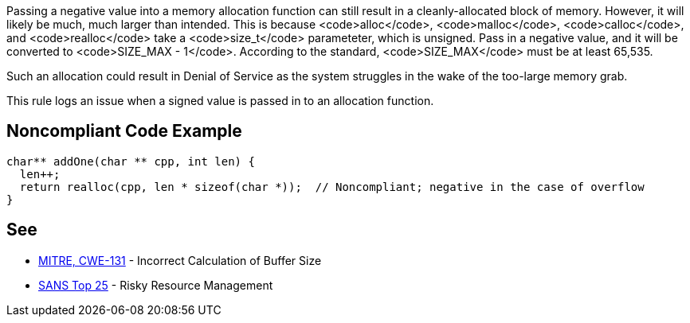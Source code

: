 Passing a negative value into a memory allocation function can still result in a cleanly-allocated block of memory. However, it will likely be much, much larger than intended. This is because <code>alloc</code>, <code>malloc</code>, <code>calloc</code>, and <code>realloc</code> take a <code>size_t</code> parameteter, which is unsigned. Pass in a negative value, and it will be converted to <code>SIZE_MAX - 1</code>. According to the standard, <code>SIZE_MAX</code> must be at least 65,535.

Such an allocation could result in Denial of Service as the system struggles in the wake of the too-large memory grab. 

This rule logs an issue when a signed value is passed in to an allocation function.


== Noncompliant Code Example

----
char** addOne(char ** cpp, int len) {
  len++;
  return realloc(cpp, len * sizeof(char *));  // Noncompliant; negative in the case of overflow
}
----


== See

* http://cwe.mitre.org/data/definitions/131[MITRE, CWE-131] - Incorrect Calculation of Buffer Size
* https://www.sans.org/top25-software-errors/#cat2[SANS Top 25] - Risky Resource Management

